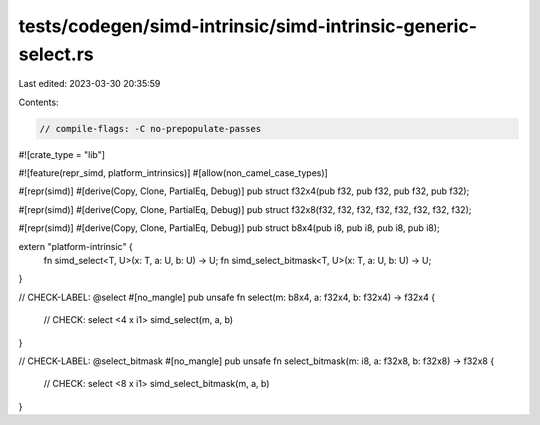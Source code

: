 tests/codegen/simd-intrinsic/simd-intrinsic-generic-select.rs
=============================================================

Last edited: 2023-03-30 20:35:59

Contents:

.. code-block:: rs

    // compile-flags: -C no-prepopulate-passes

#![crate_type = "lib"]

#![feature(repr_simd, platform_intrinsics)]
#[allow(non_camel_case_types)]

#[repr(simd)]
#[derive(Copy, Clone, PartialEq, Debug)]
pub struct f32x4(pub f32, pub f32, pub f32, pub f32);

#[repr(simd)]
#[derive(Copy, Clone, PartialEq, Debug)]
pub struct f32x8(f32, f32, f32, f32, f32, f32, f32, f32);

#[repr(simd)]
#[derive(Copy, Clone, PartialEq, Debug)]
pub struct b8x4(pub i8, pub i8, pub i8, pub i8);

extern "platform-intrinsic" {
    fn simd_select<T, U>(x: T, a: U, b: U) -> U;
    fn simd_select_bitmask<T, U>(x: T, a: U, b: U) -> U;
}

// CHECK-LABEL: @select
#[no_mangle]
pub unsafe fn select(m: b8x4, a: f32x4, b: f32x4) -> f32x4 {
    // CHECK: select <4 x i1>
    simd_select(m, a, b)
}

// CHECK-LABEL: @select_bitmask
#[no_mangle]
pub unsafe fn select_bitmask(m: i8, a: f32x8, b: f32x8) -> f32x8 {
    // CHECK: select <8 x i1>
    simd_select_bitmask(m, a, b)
}


